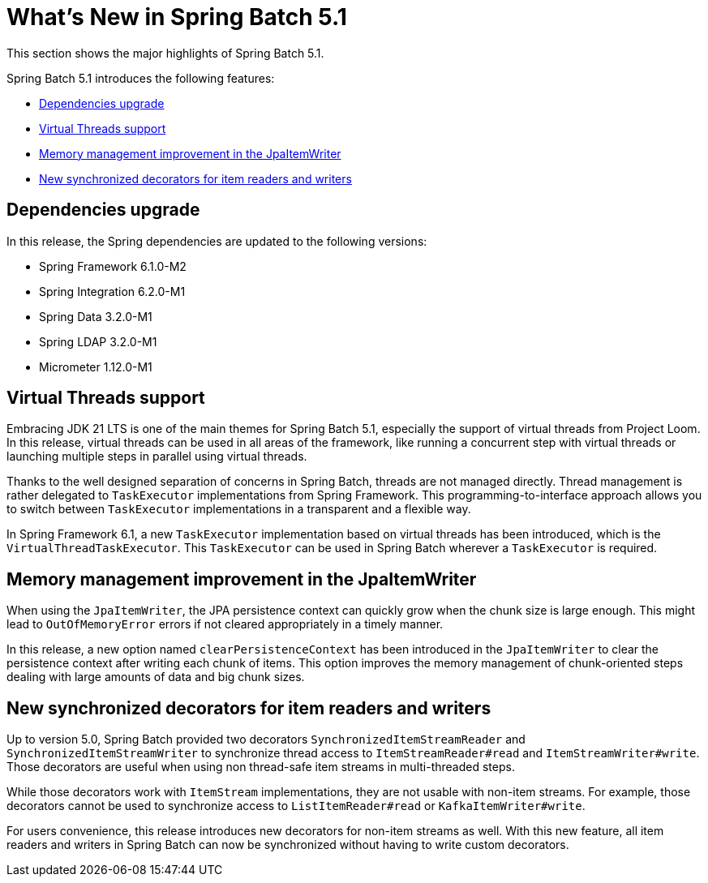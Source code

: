 [[whatsNew]]
= What's New in Spring Batch 5.1

This section shows the major highlights of Spring Batch 5.1.

Spring Batch 5.1 introduces the following features:

* xref:whatsnew.adoc#dependencies-upgrade[Dependencies upgrade]
* xref:whatsnew.adoc#virtual-threads-support[Virtual Threads support]
* xref:whatsnew.adoc#memory-management-improvement-jpaitemwriter[Memory management improvement in the JpaItemWriter]
* xref:whatsnew.adoc#new-synchronized-decorators[New synchronized decorators for item readers and writers]

[[dependencies-upgrade]]
== Dependencies upgrade

In this release, the Spring dependencies are updated to the following versions:

* Spring Framework 6.1.0-M2
* Spring Integration 6.2.0-M1
* Spring Data 3.2.0-M1
* Spring LDAP 3.2.0-M1
* Micrometer 1.12.0-M1

[[virtual-threads-support]]
== Virtual Threads support

Embracing JDK 21 LTS is one of the main themes for Spring Batch 5.1, especially the support of
virtual threads from Project Loom. In this release, virtual threads can be used in all areas of the
framework, like running a concurrent step with virtual threads or launching multiple steps in parallel
using virtual threads.

Thanks to the well designed separation of concerns in Spring Batch, threads are not managed directly. Thread
management is rather delegated to `TaskExecutor` implementations from Spring Framework. This programming-to-interface
approach allows you to switch between `TaskExecutor` implementations in a transparent and a flexible way.

In Spring Framework 6.1, a new `TaskExecutor` implementation based on virtual threads has been introduced, which is the
`VirtualThreadTaskExecutor`. This `TaskExecutor` can be used in Spring Batch wherever a `TaskExecutor` is required.

[[memory-management-improvement-jpaitemwriter]]
== Memory management improvement in the JpaItemWriter

When using the `JpaItemWriter`, the JPA persistence context can quickly grow when the chunk size
is large enough. This might lead to `OutOfMemoryError` errors if not cleared appropriately in a timely manner.

In this release, a new option named `clearPersistenceContext` has been introduced in the `JpaItemWriter`
to clear the persistence context after writing each chunk of items. This option improves the memory management
of chunk-oriented steps dealing with large amounts of data and big chunk sizes.

[[new-synchronized-decorators]]
== New synchronized decorators for item readers and writers

Up to version 5.0, Spring Batch provided two decorators `SynchronizedItemStreamReader` and `SynchronizedItemStreamWriter`
to synchronize thread access to `ItemStreamReader#read` and `ItemStreamWriter#write`. Those decorators are useful when
using non thread-safe item streams in multi-threaded steps.

While those decorators work with `ItemStream` implementations, they are not usable with non-item streams. For example,
those decorators cannot be used to synchronize access to `ListItemReader#read` or `KafkaItemWriter#write`.

For users convenience, this release introduces new decorators for non-item streams as well. With this new feature, all
item readers and writers in Spring Batch can now be synchronized without having to write custom decorators.
